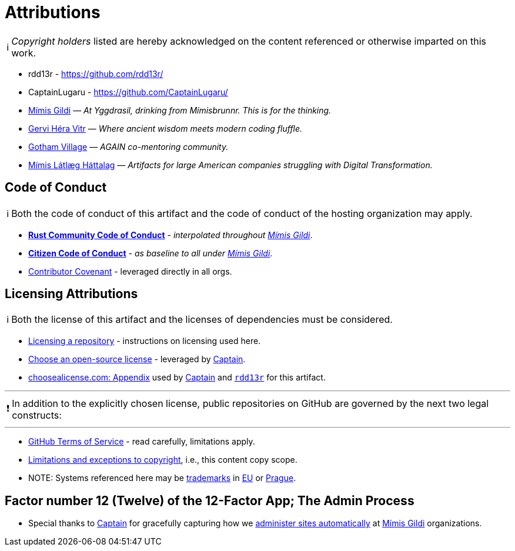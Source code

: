 = Attributions
:description: Attributions - works directly used and considered in this artifact.
:icons: font
:tip-caption: 💡️
:note-caption: ℹ️
:important-caption: ❗
:caution-caption: 🔥
:warning-caption: ⚠️
:!toc:
:keywords: attributions acknowledgements license
ifdef::env-name[:relfilesuffix: .adoc]
:policy-gh-tos: https://docs.github.com/en/site-policy/github-terms/github-terms-of-service[GitHub Terms of Service]
:policy-copyright: https://en.wikipedia.org/wiki/Limitations_and_exceptions_to_copyright[Limitations and exceptions to copyright]
:rust-cc: https://www.rust-lang.org/policies/code-of-conduct[Rust Community Code of Conduct]
:citizen-cc: https://github.com/stumpsyn/policies/blob/master/citizen_code_of_conduct.md[Citizen Code of Conduct]
:covenant: https://www.contributor-covenant.org/[Contributor Covenant]
:howto-license: https://docs.github.com/en/repositories/managing-your-repositorys-settings-and-features/customizing-your-repository/licensing-a-repository[Licensing a repository]
:license-table: https://choosealicense.com/appendix/[choosealicense.com: Appendix]
:howto-license-chose: https://choosealicense.com/[Choose an open-source license]
:the-echoes: https://gervi-hera-vitr.github.io/the-echoes-of-wasteland/support/
:tm-wiki: https://en.wikipedia.org/wiki/Trademark
:eu-ipo: https://www.euipo.europa.eu/en/trade-marks
:cz-isdv: https://isdv.upv.gov.cz/webapp/epod.epweb.podaninove
:a-rdd13r: https://github.com/rdd13r/
:a-captain: https://github.com/CaptainLugaru/
:a-mimis: https://github.com/Mimis-Gildi[Mímis Gildi]
:a-vitr: https://github.com/Gervi-Hera-Vitr[Gervi Héra Vitr]
:a-gain: https://github.com/Gotham-Village[Gotham Village]
:a-laggard: https://github.com/Mimis-Latlaeg-Hattalag[Mímis Látlæg Háttalag]

NOTE: _Copyright holders_ listed are hereby acknowledged on the content referenced or otherwise imparted on this work.

- rdd13r - {a-rdd13r}
- CaptainLugaru - {a-captain}
- {a-mimis} — _At Yggdrasil, drinking from Mímisbrunnr. This is for the thinking._
- {a-vitr} — _Where ancient wisdom meets modern coding fluffle._
- {a-gain} — _AGAIN co-mentoring community._
- {a-laggard} — _Artifacts for large American companies struggling with Digital Transformation._



== Code of Conduct

NOTE: Both the code of conduct of this artifact and the code of conduct of the hosting organization may apply.

- *{rust-cc}* - _interpolated throughout {a-mimis}_.
- *{citizen-cc}* - _as baseline to all under {a-mimis}_.
- {covenant} - leveraged directly in all orgs.

== Licensing Attributions

NOTE: Both the license of this artifact and the licenses of dependencies must be considered.

- {howto-license} - instructions on licensing used here.
- {howto-license-chose} - leveraged by {a-captain}[Captain].
- {license-table} used by {a-captain}[Captain] and {a-rdd13r}[`rdd13r`] for this artifact.

'''

IMPORTANT: In addition to the explicitly chosen license, public repositories on GitHub are governed by the next two legal constructs:

'''

- {policy-gh-tos} - read carefully, limitations apply.
- {policy-copyright}, i.e., this content copy scope.
- NOTE: Systems referenced here may be {tm-wiki}[trademarks] in {eu-ipo}[EU] or {cz-isdv}[Prague].

== Factor number 12 (Twelve) of the 12-Factor App; The Admin Process

- Special thanks to {a-captain}[Captain] for gracefully capturing how we {the-echoes}[administer sites automatically] at {a-mimis} organizations.